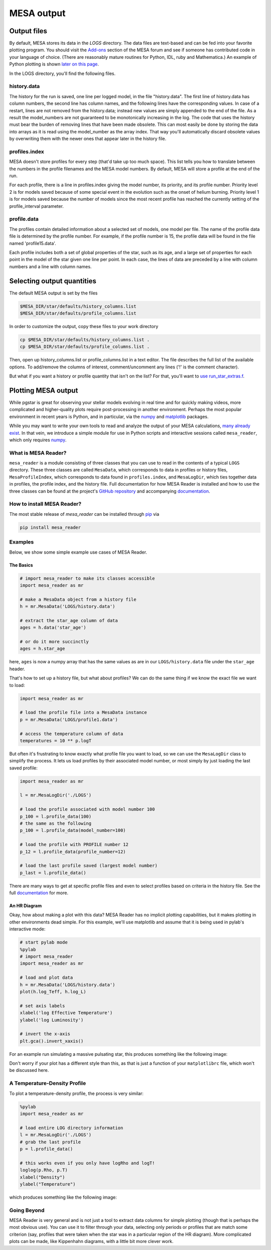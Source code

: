 .. highlight:: console

MESA output
===========

Output files
------------


By default, MESA stores its data in the `LOGS` directory. The data files
are text-based and can be fed into your favorite plotting program. You
should visit the
`Add-ons <https://mesastar.org/marketplace/add-ons/>`__ section
of the MESA forum and see if someone has contributed code in your
language of choice. (There are reasonably mature routines for Python,
IDL, ruby and Mathematica.) An example of Python plotting is shown
`later on this page <#python>`__.

In the LOGS directory, you'll find the following files.

history.data
~~~~~~~~~~~~

The history for the run is saved, one line per logged model, in the file
"history.data". The first line of history.data has column numbers, the
second line has column names, and the following lines have the
corresponding values. In case of a restart, lines are not
removed from the history.data; instead new values are simply appended to
the end of the file. As a result the model_numbers are not guaranteed to
be monotonically increasing in the log. The code that uses the history
must bear the burden of removing lines that have been made obsolete.
This can most easily be done by storing
the data into arrays as it is read using the model_number as the array
index. That way you'll automatically discard obsolete values by
overwriting them with the newer ones that appear later in the history
file.

profiles.index
~~~~~~~~~~~~~~

MESA doesn't store profiles for every step (that'd take up too much
space). This list tells you how to translate between the numbers in the
profile filenames and the MESA model numbers. By default, MESA will
store a profile at the end of the run.

For each profile, there is a line in profiles.index giving the model
number, its priority, and its profile number. Priority level 2 is for
models saved because of some special event in the evolution such as the
onset of helium burning. Priority level 1 is for models saved because
the number of models since the most recent profile has reached the
currently setting of the profile_interval parameter.

profile.data
~~~~~~~~~~~~

The profiles contain detailed information about a selected set of
models, one model per file. The name of the profile data file is
determined by the profile number. For example, if the profile number is
15, the profile data will be found in the file named 'profile15.data'.

Each profile includes both a set of global properties of the star, such
as its age, and a large set of properties for each point in the model of
the star given one line per point. In each case, the lines of data are
preceded by a line with column numbers and a line with column names.


Selecting output quantities
---------------------------

The default MESA output is set by the files

.. code:: console

   $MESA_DIR/star/defaults/history_columns.list
   $MESA_DIR/star/defaults/profile_columns.list

In order to customize the output, copy these files to your work
directory

.. code:: console

   cp $MESA_DIR/star/defaults/history_columns.list .
   cp $MESA_DIR/star/defaults/profile_columns.list .

Then, open up history_columns.list or profile_columns.list in a text
editor. The file describes the full list of the available options. To
add/remove the columns of interest, comment/uncomment any lines ('!' is
the comment character).

But what if you want a history or profile quantity that isn't on the
list? For that, you'll want to `use
run_star_extras.f <run_star_extras.html>`__.

Plotting MESA output
--------------------

While pgstar is great for observing your stellar models evolving in real
time and for quickly making videos, more complicated and higher-quality
plots require post-processing in another environment. Perhaps the most
popular environment in recent years is Python, and in particular, via
the `numpy <http://www.numpy.org>`__ and
`matplotlib <http://matplotlib.org>`__ packages.

While you may want to write your own tools to read and analyze the
output of your MESA calculations, `many already
exist <https://mesastar.org/marketplace/add-ons/>`__. In that
vein, we introduce a simple module for use in Python scripts and
interactive sessions called ``mesa_reader``, which only requires
`numpy <http://www.numpy.org>`__.

What is MESA Reader?
~~~~~~~~~~~~~~~~~~~~

``mesa_reader`` is a module consisting of three classes that you can use
to read in the contents of a typical ``LOGS`` directory. These three
classes are called ``MesaData``, which corresponds to data in profiles
or history files, ``MesaProfileIndex``, which corresponds to data found
in ``profiles.index``, and ``MesaLogDir``, which ties together data in
profiles, the profile index, and the history file.
Full documentation for how MESA Reader is installed and how to use the
three classes can be found at the project's `GitHub
repository <https://github.com/wmwolf/py_mesa_reader>`__ and
accompanying
`documentation <https://wmwolf.github.io/py_mesa_reader>`__.

How to install MESA Reader?
~~~~~~~~~~~~~~~~~~~~~~~~~~~

The most stable release of `mesa_reader` can be installed
through
`pip <https://pip.pypa.io/en/stable>`__
via

.. code:: console

   pip install mesa_reader


Examples
~~~~~~~~

Below, we show some simple example use cases of MESA Reader.

The Basics
^^^^^^^^^^

.. code:: python

   # import mesa_reader to make its classes accessible
   import mesa_reader as mr

   # make a MesaData object from a history file
   h = mr.MesaData('LOGS/history.data')

   # extract the star_age column of data
   ages = h.data('star_age')

   # or do it more succinctly
   ages = h.star_age

here, ``ages`` is now a numpy array that has the same values as are in
our ``LOGS/history.data`` file under the ``star_age`` header.

That's how to set up a history file, but what about profiles? We can do
the same thing if we know the exact file we want to load:

.. code:: python

   import mesa_reader as mr

   # load the profile file into a MesaData instance
   p = mr.MesaData('LOGS/profile1.data')

   # access the temperature column of data
   temperatures = 10 ** p.logT

But often it's frustrating to know exactly what profile file you want to
load, so we can use the ``MesaLogDir`` class to simplify the process. It
lets us load profiles by their associated model number, or most simply
by just loading the last saved profile:

.. code:: python

   import mesa_reader as mr

   l = mr.MesaLogDir('./LOGS')

   # load the profile associated with model number 100
   p_100 = l.profile_data(100)
   # the same as the following
   p_100 = l.profile_data(model_number=100)

   # load the profile with PROFILE number 12
   p_12 = l.profile_data(profile_number=12)

   # load the last profile saved (largest model number)
   p_last = l.profile_data()

There are many ways to get at specific profile files and even to select
profiles based on criteria in the history file. See the full
`documentation <https://wmwolf.github.io/py_mesa_reader>`__ for more.

An HR Diagram
^^^^^^^^^^^^^

Okay, how about making a plot with this data? MESA Reader has no
implicit plotting capabilities, but it makes plotting in other
environments dead simple. For this example, we'll use matplotlib and
assume that it is being used in pylab's interactive mode:

.. code:: python

   # start pylab mode
   %pylab
   # import mesa_reader
   import mesa_reader as mr

   # load and plot data
   h = mr.MesaData('LOGS/history.data')
   plot(h.log_Teff, h.log_L)

   # set axis labels
   xlabel('log Effective Temperature')
   ylabel('log Luminosity')

   # invert the x-axis
   plt.gca().invert_xaxis()

For an example run simulating a massive pulsating star, this produces
something like the following image:

|sample hr diagram plot|

Don't worry if your plot has a different style than this, as that is
just a function of your ``matplotlibrc`` file, which won't be discussed
here.

A Temperature-Density Profile
~~~~~~~~~~~~~~~~~~~~~~~~~~~~~

To plot a temperature-density profile, the process is very similar:

.. code:: python

   %pylab
   import mesa_reader as mr

   # load entire LOG directory information
   l = mr.MesaLogDir('./LOGS')
   # grab the last profile
   p = l.profile_data()

   # this works even if you only have logRho and logT!
   loglog(p.Rho, p.T)
   xlabel("Density")
   ylabel("Temperature")

which produces something like the following image:

|sample T-Rho profile|

Going Beyond
~~~~~~~~~~~~

MESA Reader is very general and is not just a tool to extract data
columns for simple plotting (though that is perhaps the most obvious
use). You can use it to filter through your data, selecting only periods
or profiles that are match some criterion (say, profiles that were taken
when the star was in a particular region of the HR diagram). More
complicated plots can be made, like Kippenhahn diagrams, with a little
bit more clever work.

.. |sample hr diagram plot| image:: hr_sample.png
   :target: hr_sample.pdf
.. |sample T-Rho profile| image:: TRho_sample.png
   :target: TRho_sample.pdf
